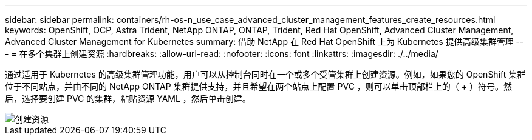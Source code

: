---
sidebar: sidebar 
permalink: containers/rh-os-n_use_case_advanced_cluster_management_features_create_resources.html 
keywords: OpenShift, OCP, Astra Trident, NetApp ONTAP, ONTAP, Trident, Red Hat OpenShift, Advanced Cluster Management, Advanced Cluster Management for Kubernetes 
summary: 借助 NetApp 在 Red Hat OpenShift 上为 Kubernetes 提供高级集群管理 
---
= 在多个集群上创建资源
:hardbreaks:
:allow-uri-read: 
:nofooter: 
:icons: font
:linkattrs: 
:imagesdir: ./../media/


[role="lead"]
通过适用于 Kubernetes 的高级集群管理功能，用户可以从控制台同时在一个或多个受管集群上创建资源。例如，如果您的 OpenShift 集群位于不同站点，并由不同的 NetApp ONTAP 集群提供支持，并且希望在两个站点上配置 PVC ，则可以单击顶部栏上的（ + ）符号。然后，选择要创建 PVC 的集群，粘贴资源 YAML ，然后单击创建。

image::redhat_openshift_image86.jpg[创建资源]
